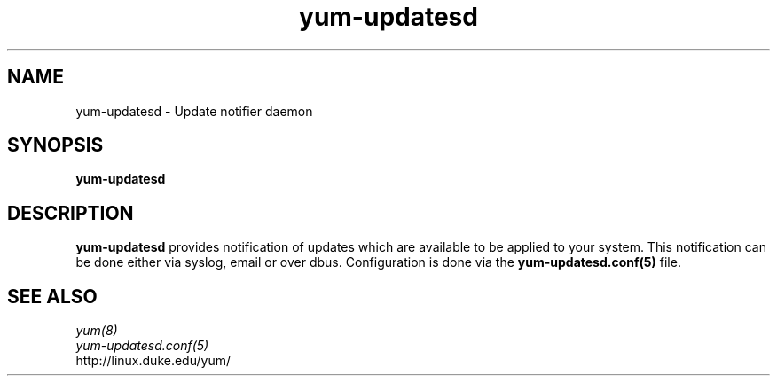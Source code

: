 .TH "yum-updatesd" "8" "" "Jeremy Katz" ""
.SH "NAME"
yum-updatesd \- Update notifier daemon
.SH "SYNOPSIS"
\fByum-updatesd\fP
.SH "DESCRIPTION"
.PP 
\fByum-updatesd\fP provides notification of updates which are
available to be applied to your system.  This notification can be done
either via syslog, email or over dbus.  Configuration is done via the
\fByum-updatesd.conf(5) \fR file.  
.PP 
.SH "SEE ALSO"
.nf
.I yum(8)
.I yum-updatesd.conf(5)
http://linux.duke.edu/yum/
.fi 
